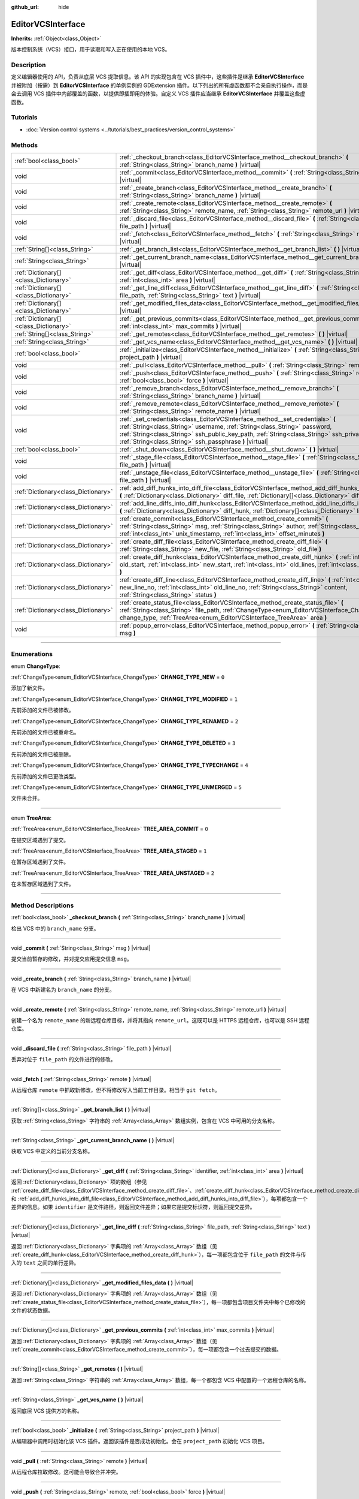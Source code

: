 :github_url: hide

.. DO NOT EDIT THIS FILE!!!
.. Generated automatically from Godot engine sources.
.. Generator: https://github.com/godotengine/godot/tree/master/doc/tools/make_rst.py.
.. XML source: https://github.com/godotengine/godot/tree/master/doc/classes/EditorVCSInterface.xml.

.. _class_EditorVCSInterface:

EditorVCSInterface
==================

**Inherits:** :ref:`Object<class_Object>`

版本控制系统（VCS）接口，用于读取和写入正在使用的本地 VCS。

.. rst-class:: classref-introduction-group

Description
-----------

定义编辑器使用的 API，负责从底层 VCS 提取信息。该 API 的实现包含在 VCS 插件中，这些插件是继承 **EditorVCSInterface** 并被附加（按需）到 **EditorVCSInterface** 的单例实例的 GDExtension 插件。以下列出的所有虚函数都不会亲自执行操作，而是会去调用 VCS 插件中内部覆盖的函数，以提供即插即用的体验。自定义 VCS 插件应当继承 **EditorVCSInterface** 并覆盖这些虚函数。

.. rst-class:: classref-introduction-group

Tutorials
---------

- :doc:`Version control systems <../tutorials/best_practices/version_control_systems>`

.. rst-class:: classref-reftable-group

Methods
-------

.. table::
   :widths: auto

   +---------------------------------------+---------------------------------------------------------------------------------------------------------------------------------------------------------------------------------------------------------------------------------------------------------------------------------------------------------------------------+
   | :ref:`bool<class_bool>`               | :ref:`_checkout_branch<class_EditorVCSInterface_method__checkout_branch>` **(** :ref:`String<class_String>` branch_name **)** |virtual|                                                                                                                                                                                   |
   +---------------------------------------+---------------------------------------------------------------------------------------------------------------------------------------------------------------------------------------------------------------------------------------------------------------------------------------------------------------------------+
   | void                                  | :ref:`_commit<class_EditorVCSInterface_method__commit>` **(** :ref:`String<class_String>` msg **)** |virtual|                                                                                                                                                                                                             |
   +---------------------------------------+---------------------------------------------------------------------------------------------------------------------------------------------------------------------------------------------------------------------------------------------------------------------------------------------------------------------------+
   | void                                  | :ref:`_create_branch<class_EditorVCSInterface_method__create_branch>` **(** :ref:`String<class_String>` branch_name **)** |virtual|                                                                                                                                                                                       |
   +---------------------------------------+---------------------------------------------------------------------------------------------------------------------------------------------------------------------------------------------------------------------------------------------------------------------------------------------------------------------------+
   | void                                  | :ref:`_create_remote<class_EditorVCSInterface_method__create_remote>` **(** :ref:`String<class_String>` remote_name, :ref:`String<class_String>` remote_url **)** |virtual|                                                                                                                                               |
   +---------------------------------------+---------------------------------------------------------------------------------------------------------------------------------------------------------------------------------------------------------------------------------------------------------------------------------------------------------------------------+
   | void                                  | :ref:`_discard_file<class_EditorVCSInterface_method__discard_file>` **(** :ref:`String<class_String>` file_path **)** |virtual|                                                                                                                                                                                           |
   +---------------------------------------+---------------------------------------------------------------------------------------------------------------------------------------------------------------------------------------------------------------------------------------------------------------------------------------------------------------------------+
   | void                                  | :ref:`_fetch<class_EditorVCSInterface_method__fetch>` **(** :ref:`String<class_String>` remote **)** |virtual|                                                                                                                                                                                                            |
   +---------------------------------------+---------------------------------------------------------------------------------------------------------------------------------------------------------------------------------------------------------------------------------------------------------------------------------------------------------------------------+
   | :ref:`String[]<class_String>`         | :ref:`_get_branch_list<class_EditorVCSInterface_method__get_branch_list>` **(** **)** |virtual|                                                                                                                                                                                                                           |
   +---------------------------------------+---------------------------------------------------------------------------------------------------------------------------------------------------------------------------------------------------------------------------------------------------------------------------------------------------------------------------+
   | :ref:`String<class_String>`           | :ref:`_get_current_branch_name<class_EditorVCSInterface_method__get_current_branch_name>` **(** **)** |virtual|                                                                                                                                                                                                           |
   +---------------------------------------+---------------------------------------------------------------------------------------------------------------------------------------------------------------------------------------------------------------------------------------------------------------------------------------------------------------------------+
   | :ref:`Dictionary[]<class_Dictionary>` | :ref:`_get_diff<class_EditorVCSInterface_method__get_diff>` **(** :ref:`String<class_String>` identifier, :ref:`int<class_int>` area **)** |virtual|                                                                                                                                                                      |
   +---------------------------------------+---------------------------------------------------------------------------------------------------------------------------------------------------------------------------------------------------------------------------------------------------------------------------------------------------------------------------+
   | :ref:`Dictionary[]<class_Dictionary>` | :ref:`_get_line_diff<class_EditorVCSInterface_method__get_line_diff>` **(** :ref:`String<class_String>` file_path, :ref:`String<class_String>` text **)** |virtual|                                                                                                                                                       |
   +---------------------------------------+---------------------------------------------------------------------------------------------------------------------------------------------------------------------------------------------------------------------------------------------------------------------------------------------------------------------------+
   | :ref:`Dictionary[]<class_Dictionary>` | :ref:`_get_modified_files_data<class_EditorVCSInterface_method__get_modified_files_data>` **(** **)** |virtual|                                                                                                                                                                                                           |
   +---------------------------------------+---------------------------------------------------------------------------------------------------------------------------------------------------------------------------------------------------------------------------------------------------------------------------------------------------------------------------+
   | :ref:`Dictionary[]<class_Dictionary>` | :ref:`_get_previous_commits<class_EditorVCSInterface_method__get_previous_commits>` **(** :ref:`int<class_int>` max_commits **)** |virtual|                                                                                                                                                                               |
   +---------------------------------------+---------------------------------------------------------------------------------------------------------------------------------------------------------------------------------------------------------------------------------------------------------------------------------------------------------------------------+
   | :ref:`String[]<class_String>`         | :ref:`_get_remotes<class_EditorVCSInterface_method__get_remotes>` **(** **)** |virtual|                                                                                                                                                                                                                                   |
   +---------------------------------------+---------------------------------------------------------------------------------------------------------------------------------------------------------------------------------------------------------------------------------------------------------------------------------------------------------------------------+
   | :ref:`String<class_String>`           | :ref:`_get_vcs_name<class_EditorVCSInterface_method__get_vcs_name>` **(** **)** |virtual|                                                                                                                                                                                                                                 |
   +---------------------------------------+---------------------------------------------------------------------------------------------------------------------------------------------------------------------------------------------------------------------------------------------------------------------------------------------------------------------------+
   | :ref:`bool<class_bool>`               | :ref:`_initialize<class_EditorVCSInterface_method__initialize>` **(** :ref:`String<class_String>` project_path **)** |virtual|                                                                                                                                                                                            |
   +---------------------------------------+---------------------------------------------------------------------------------------------------------------------------------------------------------------------------------------------------------------------------------------------------------------------------------------------------------------------------+
   | void                                  | :ref:`_pull<class_EditorVCSInterface_method__pull>` **(** :ref:`String<class_String>` remote **)** |virtual|                                                                                                                                                                                                              |
   +---------------------------------------+---------------------------------------------------------------------------------------------------------------------------------------------------------------------------------------------------------------------------------------------------------------------------------------------------------------------------+
   | void                                  | :ref:`_push<class_EditorVCSInterface_method__push>` **(** :ref:`String<class_String>` remote, :ref:`bool<class_bool>` force **)** |virtual|                                                                                                                                                                               |
   +---------------------------------------+---------------------------------------------------------------------------------------------------------------------------------------------------------------------------------------------------------------------------------------------------------------------------------------------------------------------------+
   | void                                  | :ref:`_remove_branch<class_EditorVCSInterface_method__remove_branch>` **(** :ref:`String<class_String>` branch_name **)** |virtual|                                                                                                                                                                                       |
   +---------------------------------------+---------------------------------------------------------------------------------------------------------------------------------------------------------------------------------------------------------------------------------------------------------------------------------------------------------------------------+
   | void                                  | :ref:`_remove_remote<class_EditorVCSInterface_method__remove_remote>` **(** :ref:`String<class_String>` remote_name **)** |virtual|                                                                                                                                                                                       |
   +---------------------------------------+---------------------------------------------------------------------------------------------------------------------------------------------------------------------------------------------------------------------------------------------------------------------------------------------------------------------------+
   | void                                  | :ref:`_set_credentials<class_EditorVCSInterface_method__set_credentials>` **(** :ref:`String<class_String>` username, :ref:`String<class_String>` password, :ref:`String<class_String>` ssh_public_key_path, :ref:`String<class_String>` ssh_private_key_path, :ref:`String<class_String>` ssh_passphrase **)** |virtual| |
   +---------------------------------------+---------------------------------------------------------------------------------------------------------------------------------------------------------------------------------------------------------------------------------------------------------------------------------------------------------------------------+
   | :ref:`bool<class_bool>`               | :ref:`_shut_down<class_EditorVCSInterface_method__shut_down>` **(** **)** |virtual|                                                                                                                                                                                                                                       |
   +---------------------------------------+---------------------------------------------------------------------------------------------------------------------------------------------------------------------------------------------------------------------------------------------------------------------------------------------------------------------------+
   | void                                  | :ref:`_stage_file<class_EditorVCSInterface_method__stage_file>` **(** :ref:`String<class_String>` file_path **)** |virtual|                                                                                                                                                                                               |
   +---------------------------------------+---------------------------------------------------------------------------------------------------------------------------------------------------------------------------------------------------------------------------------------------------------------------------------------------------------------------------+
   | void                                  | :ref:`_unstage_file<class_EditorVCSInterface_method__unstage_file>` **(** :ref:`String<class_String>` file_path **)** |virtual|                                                                                                                                                                                           |
   +---------------------------------------+---------------------------------------------------------------------------------------------------------------------------------------------------------------------------------------------------------------------------------------------------------------------------------------------------------------------------+
   | :ref:`Dictionary<class_Dictionary>`   | :ref:`add_diff_hunks_into_diff_file<class_EditorVCSInterface_method_add_diff_hunks_into_diff_file>` **(** :ref:`Dictionary<class_Dictionary>` diff_file, :ref:`Dictionary[]<class_Dictionary>` diff_hunks **)**                                                                                                           |
   +---------------------------------------+---------------------------------------------------------------------------------------------------------------------------------------------------------------------------------------------------------------------------------------------------------------------------------------------------------------------------+
   | :ref:`Dictionary<class_Dictionary>`   | :ref:`add_line_diffs_into_diff_hunk<class_EditorVCSInterface_method_add_line_diffs_into_diff_hunk>` **(** :ref:`Dictionary<class_Dictionary>` diff_hunk, :ref:`Dictionary[]<class_Dictionary>` line_diffs **)**                                                                                                           |
   +---------------------------------------+---------------------------------------------------------------------------------------------------------------------------------------------------------------------------------------------------------------------------------------------------------------------------------------------------------------------------+
   | :ref:`Dictionary<class_Dictionary>`   | :ref:`create_commit<class_EditorVCSInterface_method_create_commit>` **(** :ref:`String<class_String>` msg, :ref:`String<class_String>` author, :ref:`String<class_String>` id, :ref:`int<class_int>` unix_timestamp, :ref:`int<class_int>` offset_minutes **)**                                                           |
   +---------------------------------------+---------------------------------------------------------------------------------------------------------------------------------------------------------------------------------------------------------------------------------------------------------------------------------------------------------------------------+
   | :ref:`Dictionary<class_Dictionary>`   | :ref:`create_diff_file<class_EditorVCSInterface_method_create_diff_file>` **(** :ref:`String<class_String>` new_file, :ref:`String<class_String>` old_file **)**                                                                                                                                                          |
   +---------------------------------------+---------------------------------------------------------------------------------------------------------------------------------------------------------------------------------------------------------------------------------------------------------------------------------------------------------------------------+
   | :ref:`Dictionary<class_Dictionary>`   | :ref:`create_diff_hunk<class_EditorVCSInterface_method_create_diff_hunk>` **(** :ref:`int<class_int>` old_start, :ref:`int<class_int>` new_start, :ref:`int<class_int>` old_lines, :ref:`int<class_int>` new_lines **)**                                                                                                  |
   +---------------------------------------+---------------------------------------------------------------------------------------------------------------------------------------------------------------------------------------------------------------------------------------------------------------------------------------------------------------------------+
   | :ref:`Dictionary<class_Dictionary>`   | :ref:`create_diff_line<class_EditorVCSInterface_method_create_diff_line>` **(** :ref:`int<class_int>` new_line_no, :ref:`int<class_int>` old_line_no, :ref:`String<class_String>` content, :ref:`String<class_String>` status **)**                                                                                       |
   +---------------------------------------+---------------------------------------------------------------------------------------------------------------------------------------------------------------------------------------------------------------------------------------------------------------------------------------------------------------------------+
   | :ref:`Dictionary<class_Dictionary>`   | :ref:`create_status_file<class_EditorVCSInterface_method_create_status_file>` **(** :ref:`String<class_String>` file_path, :ref:`ChangeType<enum_EditorVCSInterface_ChangeType>` change_type, :ref:`TreeArea<enum_EditorVCSInterface_TreeArea>` area **)**                                                                |
   +---------------------------------------+---------------------------------------------------------------------------------------------------------------------------------------------------------------------------------------------------------------------------------------------------------------------------------------------------------------------------+
   | void                                  | :ref:`popup_error<class_EditorVCSInterface_method_popup_error>` **(** :ref:`String<class_String>` msg **)**                                                                                                                                                                                                               |
   +---------------------------------------+---------------------------------------------------------------------------------------------------------------------------------------------------------------------------------------------------------------------------------------------------------------------------------------------------------------------------+

.. rst-class:: classref-section-separator

----

.. rst-class:: classref-descriptions-group

Enumerations
------------

.. _enum_EditorVCSInterface_ChangeType:

.. rst-class:: classref-enumeration

enum **ChangeType**:

.. _class_EditorVCSInterface_constant_CHANGE_TYPE_NEW:

.. rst-class:: classref-enumeration-constant

:ref:`ChangeType<enum_EditorVCSInterface_ChangeType>` **CHANGE_TYPE_NEW** = ``0``

添加了新文件。

.. _class_EditorVCSInterface_constant_CHANGE_TYPE_MODIFIED:

.. rst-class:: classref-enumeration-constant

:ref:`ChangeType<enum_EditorVCSInterface_ChangeType>` **CHANGE_TYPE_MODIFIED** = ``1``

先前添加的文件已被修改。

.. _class_EditorVCSInterface_constant_CHANGE_TYPE_RENAMED:

.. rst-class:: classref-enumeration-constant

:ref:`ChangeType<enum_EditorVCSInterface_ChangeType>` **CHANGE_TYPE_RENAMED** = ``2``

先前添加的文件已被重命名。

.. _class_EditorVCSInterface_constant_CHANGE_TYPE_DELETED:

.. rst-class:: classref-enumeration-constant

:ref:`ChangeType<enum_EditorVCSInterface_ChangeType>` **CHANGE_TYPE_DELETED** = ``3``

先前添加的文件已被删除。

.. _class_EditorVCSInterface_constant_CHANGE_TYPE_TYPECHANGE:

.. rst-class:: classref-enumeration-constant

:ref:`ChangeType<enum_EditorVCSInterface_ChangeType>` **CHANGE_TYPE_TYPECHANGE** = ``4``

先前添加的文件已更改类型。

.. _class_EditorVCSInterface_constant_CHANGE_TYPE_UNMERGED:

.. rst-class:: classref-enumeration-constant

:ref:`ChangeType<enum_EditorVCSInterface_ChangeType>` **CHANGE_TYPE_UNMERGED** = ``5``

文件未合并。

.. rst-class:: classref-item-separator

----

.. _enum_EditorVCSInterface_TreeArea:

.. rst-class:: classref-enumeration

enum **TreeArea**:

.. _class_EditorVCSInterface_constant_TREE_AREA_COMMIT:

.. rst-class:: classref-enumeration-constant

:ref:`TreeArea<enum_EditorVCSInterface_TreeArea>` **TREE_AREA_COMMIT** = ``0``

在提交区域遇到了提交。

.. _class_EditorVCSInterface_constant_TREE_AREA_STAGED:

.. rst-class:: classref-enumeration-constant

:ref:`TreeArea<enum_EditorVCSInterface_TreeArea>` **TREE_AREA_STAGED** = ``1``

在暂存区域遇到了文件。

.. _class_EditorVCSInterface_constant_TREE_AREA_UNSTAGED:

.. rst-class:: classref-enumeration-constant

:ref:`TreeArea<enum_EditorVCSInterface_TreeArea>` **TREE_AREA_UNSTAGED** = ``2``

在未暂存区域遇到了文件。

.. rst-class:: classref-section-separator

----

.. rst-class:: classref-descriptions-group

Method Descriptions
-------------------

.. _class_EditorVCSInterface_method__checkout_branch:

.. rst-class:: classref-method

:ref:`bool<class_bool>` **_checkout_branch** **(** :ref:`String<class_String>` branch_name **)** |virtual|

检出 VCS 中的 ``branch_name`` 分支。

.. rst-class:: classref-item-separator

----

.. _class_EditorVCSInterface_method__commit:

.. rst-class:: classref-method

void **_commit** **(** :ref:`String<class_String>` msg **)** |virtual|

提交当前暂存的修改，并对提交应用提交信息 ``msg``\ 。

.. rst-class:: classref-item-separator

----

.. _class_EditorVCSInterface_method__create_branch:

.. rst-class:: classref-method

void **_create_branch** **(** :ref:`String<class_String>` branch_name **)** |virtual|

在 VCS 中新建名为 ``branch_name`` 的分支。

.. rst-class:: classref-item-separator

----

.. _class_EditorVCSInterface_method__create_remote:

.. rst-class:: classref-method

void **_create_remote** **(** :ref:`String<class_String>` remote_name, :ref:`String<class_String>` remote_url **)** |virtual|

创建一个名为 ``remote_name`` 的新远程仓库目标，并将其指向 ``remote_url``\ 。这既可以是 HTTPS 远程仓库，也可以是 SSH 远程仓库。

.. rst-class:: classref-item-separator

----

.. _class_EditorVCSInterface_method__discard_file:

.. rst-class:: classref-method

void **_discard_file** **(** :ref:`String<class_String>` file_path **)** |virtual|

丢弃对位于 ``file_path`` 的文件进行的修改。

.. rst-class:: classref-item-separator

----

.. _class_EditorVCSInterface_method__fetch:

.. rst-class:: classref-method

void **_fetch** **(** :ref:`String<class_String>` remote **)** |virtual|

从远程仓库 ``remote`` 中抓取新修改，但不将修改写入当前工作目录。相当于 ``git fetch``\ 。

.. rst-class:: classref-item-separator

----

.. _class_EditorVCSInterface_method__get_branch_list:

.. rst-class:: classref-method

:ref:`String[]<class_String>` **_get_branch_list** **(** **)** |virtual|

获取 :ref:`String<class_String>` 字符串的 :ref:`Array<class_Array>` 数组实例，包含在 VCS 中可用的分支名称。

.. rst-class:: classref-item-separator

----

.. _class_EditorVCSInterface_method__get_current_branch_name:

.. rst-class:: classref-method

:ref:`String<class_String>` **_get_current_branch_name** **(** **)** |virtual|

获取 VCS 中定义的当前分支名称。

.. rst-class:: classref-item-separator

----

.. _class_EditorVCSInterface_method__get_diff:

.. rst-class:: classref-method

:ref:`Dictionary[]<class_Dictionary>` **_get_diff** **(** :ref:`String<class_String>` identifier, :ref:`int<class_int>` area **)** |virtual|

返回 :ref:`Dictionary<class_Dictionary>` 项的数组（参见 :ref:`create_diff_file<class_EditorVCSInterface_method_create_diff_file>`\ 、\ :ref:`create_diff_hunk<class_EditorVCSInterface_method_create_diff_hunk>`\ 、\ :ref:`create_diff_line<class_EditorVCSInterface_method_create_diff_line>`\ 、\ :ref:`add_line_diffs_into_diff_hunk<class_EditorVCSInterface_method_add_line_diffs_into_diff_hunk>`\ 、和 :ref:`add_diff_hunks_into_diff_file<class_EditorVCSInterface_method_add_diff_hunks_into_diff_file>`\ ），每项都包含一个差异的信息。如果 ``identifier`` 是文件路径，则返回文件差异；如果它是提交标识符，则返回提交差异。

.. rst-class:: classref-item-separator

----

.. _class_EditorVCSInterface_method__get_line_diff:

.. rst-class:: classref-method

:ref:`Dictionary[]<class_Dictionary>` **_get_line_diff** **(** :ref:`String<class_String>` file_path, :ref:`String<class_String>` text **)** |virtual|

返回 :ref:`Dictionary<class_Dictionary>` 字典项的 :ref:`Array<class_Array>` 数组（见 :ref:`create_diff_hunk<class_EditorVCSInterface_method_create_diff_hunk>`\ ），每一项都包含位于 ``file_path`` 的文件与传入的 ``text`` 之间的单行差异。

.. rst-class:: classref-item-separator

----

.. _class_EditorVCSInterface_method__get_modified_files_data:

.. rst-class:: classref-method

:ref:`Dictionary[]<class_Dictionary>` **_get_modified_files_data** **(** **)** |virtual|

返回 :ref:`Dictionary<class_Dictionary>` 字典项的 :ref:`Array<class_Array>` 数组（见 :ref:`create_status_file<class_EditorVCSInterface_method_create_status_file>`\ ），每一项都包含项目文件夹中每个已修改的文件的状态数据。

.. rst-class:: classref-item-separator

----

.. _class_EditorVCSInterface_method__get_previous_commits:

.. rst-class:: classref-method

:ref:`Dictionary[]<class_Dictionary>` **_get_previous_commits** **(** :ref:`int<class_int>` max_commits **)** |virtual|

返回 :ref:`Dictionary<class_Dictionary>` 字典项的 :ref:`Array<class_Array>` 数组（见 :ref:`create_commit<class_EditorVCSInterface_method_create_commit>`\ ），每一项都包含一个过去提交的数据。

.. rst-class:: classref-item-separator

----

.. _class_EditorVCSInterface_method__get_remotes:

.. rst-class:: classref-method

:ref:`String[]<class_String>` **_get_remotes** **(** **)** |virtual|

返回 :ref:`String<class_String>` 字符串的 :ref:`Array<class_Array>` 数组，每一个都包含 VCS 中配置的一个远程仓库的名称。

.. rst-class:: classref-item-separator

----

.. _class_EditorVCSInterface_method__get_vcs_name:

.. rst-class:: classref-method

:ref:`String<class_String>` **_get_vcs_name** **(** **)** |virtual|

返回底层 VCS 提供方的名称。

.. rst-class:: classref-item-separator

----

.. _class_EditorVCSInterface_method__initialize:

.. rst-class:: classref-method

:ref:`bool<class_bool>` **_initialize** **(** :ref:`String<class_String>` project_path **)** |virtual|

从编辑器中调用时初始化该 VCS 插件。返回该插件是否成功初始化。会在 ``project_path`` 初始化 VCS 项目。

.. rst-class:: classref-item-separator

----

.. _class_EditorVCSInterface_method__pull:

.. rst-class:: classref-method

void **_pull** **(** :ref:`String<class_String>` remote **)** |virtual|

从远程仓库拉取修改。这可能会导致合并冲突。

.. rst-class:: classref-item-separator

----

.. _class_EditorVCSInterface_method__push:

.. rst-class:: classref-method

void **_push** **(** :ref:`String<class_String>` remote, :ref:`bool<class_bool>` force **)** |virtual|

将修改推送至远程仓库 ``remote``\ 。如果 ``force`` 为 ``true``\ ，则会进行强制推送，覆盖远程仓库中现有的修改历史。

.. rst-class:: classref-item-separator

----

.. _class_EditorVCSInterface_method__remove_branch:

.. rst-class:: classref-method

void **_remove_branch** **(** :ref:`String<class_String>` branch_name **)** |virtual|

从本地 VCS 中移除一个分支。

.. rst-class:: classref-item-separator

----

.. _class_EditorVCSInterface_method__remove_remote:

.. rst-class:: classref-method

void **_remove_remote** **(** :ref:`String<class_String>` remote_name **)** |virtual|

从本地 VCS 中移除一个远程仓库。

.. rst-class:: classref-item-separator

----

.. _class_EditorVCSInterface_method__set_credentials:

.. rst-class:: classref-method

void **_set_credentials** **(** :ref:`String<class_String>` username, :ref:`String<class_String>` password, :ref:`String<class_String>` ssh_public_key_path, :ref:`String<class_String>` ssh_private_key_path, :ref:`String<class_String>` ssh_passphrase **)** |virtual|

在底层 VCS 中设置用户认证信息。用户名 ``username`` 和密码 ``password`` 只会在进行 HTTPS 认证且没有在远程仓库 URL 中给出时使用。SSH 公钥路径 ``ssh_public_key_path``\ 、SSH 私钥路径 ``ssh_private_key_path``\ 、SSH 密码 ``ssh_passphrase`` 只会在进行 SSH 认证时使用。

.. rst-class:: classref-item-separator

----

.. _class_EditorVCSInterface_method__shut_down:

.. rst-class:: classref-method

:ref:`bool<class_bool>` **_shut_down** **(** **)** |virtual|

关闭 VCS 插件实例。会在用户关闭编辑器或通过编辑器 UI 关闭该 VCS 插件时调用。

.. rst-class:: classref-item-separator

----

.. _class_EditorVCSInterface_method__stage_file:

.. rst-class:: classref-method

void **_stage_file** **(** :ref:`String<class_String>` file_path **)** |virtual|

将位于 ``file_path`` 的文件暂存到暂存区。

.. rst-class:: classref-item-separator

----

.. _class_EditorVCSInterface_method__unstage_file:

.. rst-class:: classref-method

void **_unstage_file** **(** :ref:`String<class_String>` file_path **)** |virtual|

将位于 ``file_path`` 的文件从暂存区撤销到未暂存区。

.. rst-class:: classref-item-separator

----

.. _class_EditorVCSInterface_method_add_diff_hunks_into_diff_file:

.. rst-class:: classref-method

:ref:`Dictionary<class_Dictionary>` **add_diff_hunks_into_diff_file** **(** :ref:`Dictionary<class_Dictionary>` diff_file, :ref:`Dictionary[]<class_Dictionary>` diff_hunks **)**

辅助函数，用于将一组 ``diff_hunks`` 添加到 ``diff_file``\ 。

.. rst-class:: classref-item-separator

----

.. _class_EditorVCSInterface_method_add_line_diffs_into_diff_hunk:

.. rst-class:: classref-method

:ref:`Dictionary<class_Dictionary>` **add_line_diffs_into_diff_hunk** **(** :ref:`Dictionary<class_Dictionary>` diff_hunk, :ref:`Dictionary[]<class_Dictionary>` line_diffs **)**

辅助函数，用于将一组 ``line_diffs`` 添加到 ``diff_hunk`` 中。

.. rst-class:: classref-item-separator

----

.. _class_EditorVCSInterface_method_create_commit:

.. rst-class:: classref-method

:ref:`Dictionary<class_Dictionary>` **create_commit** **(** :ref:`String<class_String>` msg, :ref:`String<class_String>` author, :ref:`String<class_String>` id, :ref:`int<class_int>` unix_timestamp, :ref:`int<class_int>` offset_minutes **)**

辅助函数， 用于创建一个提交 :ref:`Dictionary<class_Dictionary>` 项。\ ``msg`` 是该提交的提交消息。\ ``author`` 是单个人类可读的字符串，包含所有作者的详细信息，例如 VCS 中配置的电子邮件和名称。无论 VCS 可能以哪种格式为提交提供标识符，\ ``id`` 是该提交的标识符。\ ``unix_timestamp`` 是该提交被创建时的 UTC Unix 时间戳。\ ``offset_minutes`` 是该提交创建时当前系统时区的偏移量，单位为分钟。

.. rst-class:: classref-item-separator

----

.. _class_EditorVCSInterface_method_create_diff_file:

.. rst-class:: classref-method

:ref:`Dictionary<class_Dictionary>` **create_diff_file** **(** :ref:`String<class_String>` new_file, :ref:`String<class_String>` old_file **)**

辅助函数，用于创建用来保存新旧文件路径差异的 :ref:`Dictionary<class_Dictionary>`\ 。

.. rst-class:: classref-item-separator

----

.. _class_EditorVCSInterface_method_create_diff_hunk:

.. rst-class:: classref-method

:ref:`Dictionary<class_Dictionary>` **create_diff_hunk** **(** :ref:`int<class_int>` old_start, :ref:`int<class_int>` new_start, :ref:`int<class_int>` old_lines, :ref:`int<class_int>` new_lines **)**

辅助函数，用于创建用于保存差异块数据的 :ref:`Dictionary<class_Dictionary>`\ 。\ ``old_start`` 是旧文件中的起始行号。\ ``new_start`` 是新文件中的起始行号。\ ``old_lines`` 是旧文件中的行数。\ ``new_lines`` 是新文件中的行数。

.. rst-class:: classref-item-separator

----

.. _class_EditorVCSInterface_method_create_diff_line:

.. rst-class:: classref-method

:ref:`Dictionary<class_Dictionary>` **create_diff_line** **(** :ref:`int<class_int>` new_line_no, :ref:`int<class_int>` old_line_no, :ref:`String<class_String>` content, :ref:`String<class_String>` status **)**

辅助函数，创建用于保存行差异的 :ref:`Dictionary<class_Dictionary>`\ 。\ ``new_line_no`` 是新文件中的行号（该行被删除时可为 ``-1``\ ）。\ ``old_line_no`` 是旧文件中的行号（该行为新增时可为 ``-1``\ ）。\ ``content`` 为差异文本。\ ``status`` 为保存该行原点的单字符字符串。

.. rst-class:: classref-item-separator

----

.. _class_EditorVCSInterface_method_create_status_file:

.. rst-class:: classref-method

:ref:`Dictionary<class_Dictionary>` **create_status_file** **(** :ref:`String<class_String>` file_path, :ref:`ChangeType<enum_EditorVCSInterface_ChangeType>` change_type, :ref:`TreeArea<enum_EditorVCSInterface_TreeArea>` area **)**

辅助函数，用于创建被编辑器用来读取文件状态的 :ref:`Dictionary<class_Dictionary>`\ 。

.. rst-class:: classref-item-separator

----

.. _class_EditorVCSInterface_method_popup_error:

.. rst-class:: classref-method

void **popup_error** **(** :ref:`String<class_String>` msg **)**

Pops up an error message in the editor which is shown as coming from the underlying VCS. Use this to show VCS specific error messages.

.. |virtual| replace:: :abbr:`virtual (This method should typically be overridden by the user to have any effect.)`
.. |const| replace:: :abbr:`const (This method has no side effects. It doesn't modify any of the instance's member variables.)`
.. |vararg| replace:: :abbr:`vararg (This method accepts any number of arguments after the ones described here.)`
.. |constructor| replace:: :abbr:`constructor (This method is used to construct a type.)`
.. |static| replace:: :abbr:`static (This method doesn't need an instance to be called, so it can be called directly using the class name.)`
.. |operator| replace:: :abbr:`operator (This method describes a valid operator to use with this type as left-hand operand.)`
.. |bitfield| replace:: :abbr:`BitField (This value is an integer composed as a bitmask of the following flags.)`
